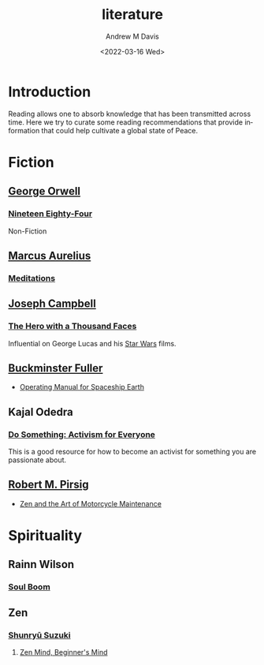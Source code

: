 #+options: ':nil *:t -:t ::t <:t H:3 \n:nil ^:t arch:headline
#+options: author:t broken-links:nil c:nil creator:nil
#+options: d:(not "LOGBOOK") date:t e:t email:nil f:t inline:t num:f
#+options: p:nil pri:nil prop:nil stat:t tags:t tasks:t tex:t
#+options: timestamp:t title:t toc:t todo:t |:t
#+title: literature
#+date: <2022-03-16 Wed>
#+author: Andrew M Davis
#+email: @reconmaster:matrix.org
#+language: en
#+select_tags: export
#+exclude_tags: noexport
#+creator: Emacs 27.2 (Org mode 9.4.6)
#+cite_export:
* Introduction
Reading allows one to absorb knowledge that has been transmitted
across time. Here we try to curate some reading recommendations that
provide information that could help cultivate a global state of Peace.
* Fiction
** [[https://en.wikipedia.org/wiki/George_Orwell][George Orwell]]
*** [[https://en.wikipedia.org/wiki/Nineteen_Eighty-Four][Nineteen Eighty-Four]]
 Non-Fiction
** [[https://en.wikipedia.org/wiki/Marcus_Aurelius][Marcus Aurelius]]
*** [[https://en.wikipedia.org/wiki/Meditations][Meditations]]
** [[https://en.wikipedia.org/wiki/Joseph_Campbell][Joseph Campbell]]
*** [[https://en.wikipedia.org/wiki/The_Hero_with_a_Thousand_Faces][The Hero with a Thousand Faces]]
Influential on George Lucas and his [[https://en.wikipedia.org/wiki/Star_Wars][Star Wars]] films.
** [[https://en.wikipedia.org/wiki/Buckminster_Fuller][Buckminster Fuller]]
- [[https://en.wikipedia.org/wiki/Operating_Manual_for_Spaceship_Earth][Operating Manual for Spaceship Earth]]
** Kajal Odedra
*** [[https://www.kajalodedra.com/][Do Something: Activism for Everyone]]
This is a good resource for how to become an activist for something
you are passionate about.
** [[https://en.wikipedia.org/wiki/Robert_M._Pirsig][Robert M. Pirsig]]
- [[https://en.wikipedia.org/wiki/Zen_and_the_Art_of_Motorcycle_Maintenance][Zen and the Art of Motorcycle Maintenance]]
* Spirituality
** Rainn Wilson
*** [[https://www.soulboom.com/][Soul Boom]]
** Zen
*** [[https://en.wikipedia.org/wiki/Shunry%C5%AB_Suzuki][Shunryū Suzuki]]
**** [[https://en.wikipedia.org/wiki/Zen_Mind%2C_Beginner's_Mind][Zen Mind, Beginner's Mind]]
